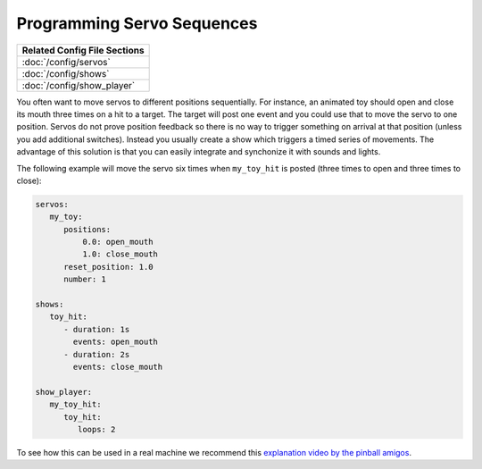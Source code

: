 Programming Servo Sequences
===========================

+------------------------------------------------------------------------------+
| Related Config File Sections                                                 |
+==============================================================================+
| :doc:`/config/servos`                                                        |
+------------------------------------------------------------------------------+
| :doc:`/config/shows`                                                         |
+------------------------------------------------------------------------------+
| :doc:`/config/show_player`                                                   |
+------------------------------------------------------------------------------+

You often want to move servos to different positions sequentially.
For instance, an animated toy should open and close its mouth three times on a
hit to a target.
The target will post one event and you could use that to move the servo to one
position.
Servos do not prove position feedback so there is no way to trigger something
on arrival at that position (unless you add additional switches).
Instead you usually create a show which triggers a timed series of movements.
The advantage of this solution is that you can easily integrate and synchonize
it with sounds and lights.

The following example will move the servo six times when ``my_toy_hit`` is
posted (three times to open and three times to close):

.. code-block:: mpf-config

   servos:
      my_toy:
         positions:
             0.0: open_mouth
             1.0: close_mouth
         reset_position: 1.0
         number: 1

   shows:
      toy_hit:
         - duration: 1s
           events: open_mouth
         - duration: 2s
           events: close_mouth

   show_player:
      my_toy_hit:
         toy_hit:
            loops: 2

To see how this can be used in a real machine we recommend this
`explanation video by the pinball amigos <https://www.youtube.com/watch?v=1QOOJNtsGxw&t=58>`_.
